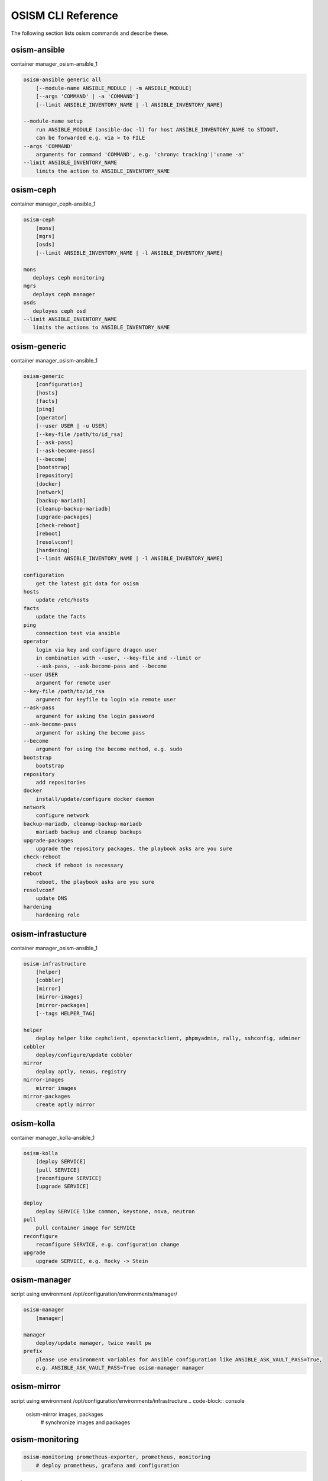 ===================
OSISM CLI Reference
===================

The following section lists osism commands and describe these.

osism-ansible
=============

container manager_osism-ansible_1

.. code-block:: console

   osism-ansible generic all
       [--module-name ANSIBLE_MODULE | -m ANSIBLE_MODULE]
       [--args 'COMMAND' | -a 'COMMAND']
       [--limit ANSIBLE_INVENTORY_NAME | -l ANSIBLE_INVENTORY_NAME]

   --module-name setup
       run ANSIBLE_MODULE (ansible-doc -l) for host ANSIBLE_INVENTORY_NAME to STDOUT,
       can be forwarded e.g. via > to FILE
   --args 'COMMAND'
       arguments for command 'COMMAND', e.g. 'chronyc tracking'|'uname -a'
   --limit ANSIBLE_INVENTORY_NAME
       limits the action to ANSIBLE_INVENTORY_NAME

osism-ceph
==========

container manager_ceph-ansible_1

.. code-block:: console

   osism-ceph
       [mons]
       [mgrs]
       [osds]
       [--limit ANSIBLE_INVENTORY_NAME | -l ANSIBLE_INVENTORY_NAME]

   mons
      deploys ceph monitoring
   mgrs
      deploys ceph manager
   osds
      deployes ceph osd
   --limit ANSIBLE_INVENTORY_NAME
      limits the actions to ANSIBLE_INVENTORY_NAME

osism-generic
=============

container manager_osism-ansible_1

.. code-block:: console

   osism-generic
       [configuration]
       [hosts]
       [facts]
       [ping]
       [operator]
       [--user USER | -u USER]
       [--key-file /path/to/id_rsa]
       [--ask-pass]
       [--ask-become-pass]
       [--become]
       [bootstrap]
       [repository]
       [docker]
       [network]
       [backup-mariadb]
       [cleanup-backup-mariadb]
       [upgrade-packages]
       [check-reboot]
       [reboot]
       [resolvconf]
       [hardening]
       [--limit ANSIBLE_INVENTORY_NAME | -l ANSIBLE_INVENTORY_NAME]

   configuration
       get the latest git data for osism
   hosts
       update /etc/hosts
   facts
       update the facts
   ping
       connection test via ansible
   operator
       login via key and configure dragon user
       in combination with --user, --key-file and --limit or
       --ask-pass, --ask-become-pass and --become
   --user USER
       argument for remote user
   --key-file /path/to/id_rsa
       argument for keyfile to login via remote user
   --ask-pass
       argument for asking the login password
   --ask-become-pass
       argument for asking the become pass
   --become
       argument for using the become method, e.g. sudo
   bootstrap
       bootstrap
   repository
       add repositories
   docker
       install/update/configure docker daemon
   network
       configure network
   backup-mariadb, cleanup-backup-mariadb
       mariadb backup and cleanup backups
   upgrade-packages
       upgrade the repository packages, the playbook asks are you sure
   check-reboot
       check if reboot is necessary
   reboot
       reboot, the playbook asks are you sure
   resolvconf
       update DNS
   hardening
       hardening role

osism-infrastucture
===================

container manager_osism-ansible_1

.. code-block:: console

   osism-infrastructure
       [helper]
       [cobbler]
       [mirror]
       [mirror-images]
       [mirror-packages]
       [--tags HELPER_TAG]

   helper
       deploy helper like cephclient, openstackclient, phpmyadmin, rally, sshconfig, adminer
   cobbler
       deploy/configure/update cobbler
   mirror
       deploy aptly, nexus, registry
   mirror-images
       mirror images
   mirror-packages
       create aptly mirror

osism-kolla
===========

container manager_kolla-ansible_1

.. code-block:: console

   osism-kolla
       [deploy SERVICE]
       [pull SERVICE]
       [reconfigure SERVICE]
       [upgrade SERVICE]

   deploy
       deploy SERVICE like common, keystone, nova, neutron
   pull
       pull container image for SERVICE
   reconfigure
       reconfigure SERVICE, e.g. configuration change
   upgrade
       upgrade SERVICE, e.g. Rocky -> Stein

osism-manager
=============

script using environment /opt/configuration/environments/manager/

.. code-block:: console

   osism-manager
       [manager]

   manager
       deploy/update manager, twice vault pw
   prefix
       please use environment variables for Ansible configuration like ANSIBLE_ASK_VAULT_PASS=True,
       e.g. ANSIBLE_ASK_VAULT_PASS=True osism-manager manager

osism-mirror
============

script using environment /opt/configuration/environments/infrastructure
.. code-block:: console

   osism-mirror images, packages
       # synchronize images and packages

osism-monitoring
================

.. code-block:: console

   osism-monitoring prometheus-exporter, prometheus, monitoring
       # deploy prometheus, grafana and configuration

osism-openstack
===============

.. code-block:: console

   osism-openstack nova-aggregates
   osism-openstack nova-flavors
   osism-openstack glance-images

osism-run
=========

osism-run is for all additional plays/playbooks

.. code-block:: console

   osism-run proxmox create
       # create proxmox VM
   osism-run custom force-timesync
       # force NTP sync via chrony http://docs.osism.io/operations/generic.html#run-commands
   osism-run-without-secrets ...
       # runs the following command without asking for password and without all secrets,
         e.g. for cronjobs
   osism-run custom personalized-accounts
       # runs playbook for configuring personalized accounts

osism-run-without-secrets
=========================

run playbooks without vault access

.. code-block:: console

   dragon@controller:~$ cat /etc/cron.d/osism
   INTERACTIVE="false"
   #Ansible: gather facts
   15 */6 * * * dragon /usr/local/bin/osism-run-without-secrets generic facts